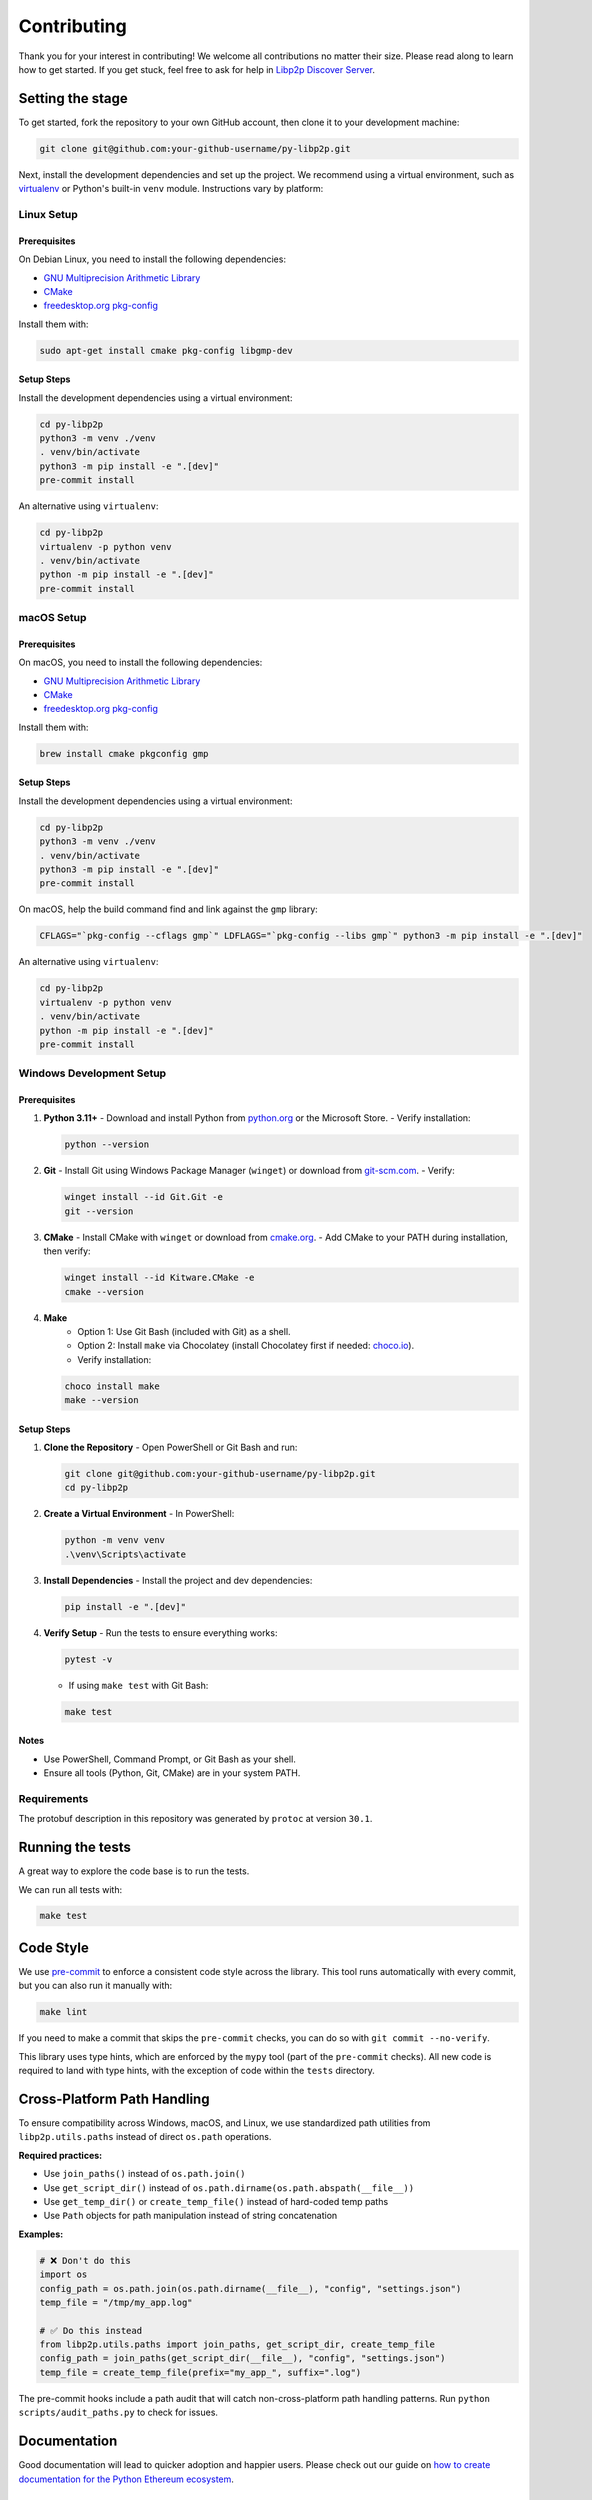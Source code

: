 Contributing
------------

Thank you for your interest in contributing! We welcome all contributions no matter
their size. Please read along to learn how to get started. If you get stuck, feel free
to ask for help in `Libp2p Discover Server <https://discord.gg/GK8TxRNh2s>`_.

Setting the stage
~~~~~~~~~~~~~~~~~

To get started, fork the repository to your own GitHub account, then clone it
to your development machine:

.. code:: sh

    git clone git@github.com:your-github-username/py-libp2p.git

Next, install the development dependencies and set up the project. We recommend using a
virtual environment, such as `virtualenv <https://virtualenv.pypa.io/en/stable/>`_ or
Python's built-in ``venv`` module. Instructions vary by platform:

Linux Setup
^^^^^^^^^^^

Prerequisites
"""""""""""""

On Debian Linux, you need to install the following dependencies:

- `GNU Multiprecision Arithmetic Library <https://gmplib.org/>`_
- `CMake <https://cmake.org>`_
- `freedesktop.org pkg-config <https://www.freedesktop.org/wiki/Software/pkg-config>`_

Install them with:

.. code:: sh

    sudo apt-get install cmake pkg-config libgmp-dev

Setup Steps
"""""""""""

Install the development dependencies using a virtual environment:

.. code:: sh

    cd py-libp2p
    python3 -m venv ./venv
    . venv/bin/activate
    python3 -m pip install -e ".[dev]"
    pre-commit install

An alternative using ``virtualenv``:

.. code:: sh

    cd py-libp2p
    virtualenv -p python venv
    . venv/bin/activate
    python -m pip install -e ".[dev]"
    pre-commit install

macOS Setup
^^^^^^^^^^^

Prerequisites
"""""""""""""

On macOS, you need to install the following dependencies:

- `GNU Multiprecision Arithmetic Library <https://gmplib.org/>`_
- `CMake <https://cmake.org>`_
- `freedesktop.org pkg-config <https://www.freedesktop.org/wiki/Software/pkg-config>`_

Install them with:

.. code:: sh

    brew install cmake pkgconfig gmp

Setup Steps
"""""""""""

Install the development dependencies using a virtual environment:

.. code:: sh

    cd py-libp2p
    python3 -m venv ./venv
    . venv/bin/activate
    python3 -m pip install -e ".[dev]"
    pre-commit install

On macOS, help the build command find and link against the ``gmp`` library:

.. code:: sh

    CFLAGS="`pkg-config --cflags gmp`" LDFLAGS="`pkg-config --libs gmp`" python3 -m pip install -e ".[dev]"

An alternative using ``virtualenv``:

.. code:: sh

    cd py-libp2p
    virtualenv -p python venv
    . venv/bin/activate
    python -m pip install -e ".[dev]"
    pre-commit install

Windows Development Setup
^^^^^^^^^^^^^^^^^^^^^^^^^

Prerequisites
"""""""""""""

1. **Python 3.11+**
   - Download and install Python from `python.org <https://www.python.org/downloads/>`_ or the Microsoft Store.
   - Verify installation:

   .. code:: powershell

        python --version

2. **Git**
   - Install Git using Windows Package Manager (``winget``) or download from `git-scm.com <https://git-scm.com/download/win>`_.
   - Verify:

   .. code:: powershell

        winget install --id Git.Git -e
        git --version

3. **CMake**
   - Install CMake with ``winget`` or download from `cmake.org <https://cmake.org/download/>`_.
   - Add CMake to your PATH during installation, then verify:

   .. code:: powershell

        winget install --id Kitware.CMake -e
        cmake --version

4. **Make**
    - Option 1: Use Git Bash (included with Git) as a shell.
    - Option 2: Install ``make`` via Chocolatey (install Chocolatey first if needed: `choco.io <https://chocolatey.org/install>`_).
    - Verify installation:

   .. code:: powershell

        choco install make
        make --version


Setup Steps
"""""""""""

1. **Clone the Repository**
   - Open PowerShell or Git Bash and run:

   .. code:: powershell

        git clone git@github.com:your-github-username/py-libp2p.git
        cd py-libp2p

2. **Create a Virtual Environment**
   - In PowerShell:

   .. code:: powershell

        python -m venv venv
        .\venv\Scripts\activate

3. **Install Dependencies**
   - Install the project and dev dependencies:

   .. code:: powershell

        pip install -e ".[dev]"

4. **Verify Setup**
   - Run the tests to ensure everything works:

   .. code:: powershell

        pytest -v

   - If using ``make test`` with Git Bash:

   .. code:: bash

        make test

Notes
"""""

- Use PowerShell, Command Prompt, or Git Bash as your shell.
- Ensure all tools (Python, Git, CMake) are in your system PATH.

Requirements
^^^^^^^^^^^^

The protobuf description in this repository was generated by ``protoc`` at version
``30.1``.

Running the tests
~~~~~~~~~~~~~~~~~

A great way to explore the code base is to run the tests.

We can run all tests with:

.. code:: sh

    make test


Code Style
~~~~~~~~~~

We use `pre-commit <https://pre-commit.com/>`_ to enforce a consistent code style across
the library. This tool runs automatically with every commit, but you can also run it
manually with:

.. code:: sh

    make lint

If you need to make a commit that skips the ``pre-commit`` checks, you can do so with
``git commit --no-verify``.

This library uses type hints, which are enforced by the ``mypy`` tool (part of the
``pre-commit`` checks). All new code is required to land with type hints, with the
exception of code within the ``tests`` directory.

Cross-Platform Path Handling
~~~~~~~~~~~~~~~~~~~~~~~~~~~~

To ensure compatibility across Windows, macOS, and Linux, we use standardized path
utilities from ``libp2p.utils.paths`` instead of direct ``os.path`` operations.

**Required practices:**

- Use ``join_paths()`` instead of ``os.path.join()``
- Use ``get_script_dir()`` instead of ``os.path.dirname(os.path.abspath(__file__))``
- Use ``get_temp_dir()`` or ``create_temp_file()`` instead of hard-coded temp paths
- Use ``Path`` objects for path manipulation instead of string concatenation

**Examples:**

.. code:: python

    # ❌ Don't do this
    import os
    config_path = os.path.join(os.path.dirname(__file__), "config", "settings.json")
    temp_file = "/tmp/my_app.log"

    # ✅ Do this instead
    from libp2p.utils.paths import join_paths, get_script_dir, create_temp_file
    config_path = join_paths(get_script_dir(__file__), "config", "settings.json")
    temp_file = create_temp_file(prefix="my_app_", suffix=".log")

The pre-commit hooks include a path audit that will catch non-cross-platform path
handling patterns. Run ``python scripts/audit_paths.py`` to check for issues.

Documentation
~~~~~~~~~~~~~

Good documentation will lead to quicker adoption and happier users. Please check out our
guide on
`how to create documentation for the Python Ethereum ecosystem <https://github.com/ethereum/snake-charmers-tactical-manual/blob/main/documentation.md>`_.

Adding Examples
~~~~~~~~~~~~~~~

To add a new example (e.g., identify):

1. Create a directory in ``examples/identify``
2. Create a file ``examples/identify/identify.py`` with the example code
3. Add ``__init__.py`` to make it a proper Python package (automatically discovered by find_packages() in ``setup.py``)
4. Add the example in the example list ``docs/examples.rst``
5. Add example tests in ``tests/core/examples/test_examples.py``
6. Add the example documentation in ``docs/examples.identify.rst``
7. Add a news fragment for the new release in file ``newsfragments/536.feature.rst`` (fix-id.type.rst)
8. Generate doc files with ``make docs`` or ``make linux-docs`` in linux (generates files ``libp2p.identity.identify.rst libp2p.identity.rst libp2p.identity.identify.pb.rst``)
9. Add the example to ``setup.py``:

   .. code:: python

       entry_points={
           "console_scripts": [
               "chat-demo=examples.chat.chat:main",
               "echo-demo=examples.echo.echo:main",
               "ping-demo=examples.ping.ping:main",
               "identify-demo=examples.identify.identify:main",
           ],
       }

10. Run ``make package-test`` to test the release:

    .. code:: sh

        .....
        Activate with `source /tmp/tmpb9ybjgtg/package-smoke-test/bin/activate`
        Press enter when the test has completed. The directory will be deleted.

    Then test the example:

    .. code:: sh

        source /tmp/tmpb9ybjgtg/package-smoke-test/bin/activate
        (package-smoke-test) $ identify-demo

Pull Requests
~~~~~~~~~~~~~

It's a good idea to make pull requests early on. A pull request represents the start of
a discussion, and doesn't necessarily need to be the final, finished submission.

GitHub's documentation for working on pull requests is
`available here <https://docs.github.com/pull-requests/collaborating-with-pull-requests/proposing-changes-to-your-work-with-pull-requests/about-pull-requests>`_.

Once you've made a pull request, take a look at the Circle CI build status in the
GitHub interface and make sure all tests are passing. In general pull requests that
do not pass the CI build yet won't get reviewed unless explicitly requested.

If the pull request introduces changes that should be reflected in the release notes,
please add a newsfragment file as explained
`here <https://github.com/libp2p/py-libp2p/tree/main/newsfragments>`_.

If possible, the change to the release notes file should be included in the commit that
introduces the feature or bugfix.

Releasing
~~~~~~~~~

Releases are typically done from the ``main`` branch, except when releasing a beta (in
which case the beta is released from ``main``, and the previous stable branch is
released from said branch).

Final test before each release
^^^^^^^^^^^^^^^^^^^^^^^^^^^^^^^^^^^^^^^

Before releasing a new version, build and test the package that will be released:

.. code:: sh

    git checkout main && git pull
    make package-test

This will build the package and install it in a temporary virtual environment. Follow
the instructions to activate the venv and test whatever you think is important.

You can also preview the release notes:

.. code:: sh

    towncrier --draft

Build the release notes
^^^^^^^^^^^^^^^^^^^^^^^^^^^^^^^^^^^^^^^

Before bumping the version number, build the release notes. You must include the part of
the version to bump (see below), which changes how the version number will show in the
release notes.

.. code:: sh

    make notes bump=$$VERSION_PART_TO_BUMP$$

If there are any errors, be sure to re-run make notes until it works.

Push the release to github & pypi
^^^^^^^^^^^^^^^^^^^^^^^^^^^^^^^^^^^^^^^

After confirming that the release package looks okay, release a new version:

.. code:: sh

    make release bump=$$VERSION_PART_TO_BUMP$$

This command will:

- Bump the version number as specified in ``.pyproject.toml`` and ``setup.py``.
- Create a git commit and tag for the new version.
- Build the package.
- Push the commit and tag to github.
- Push the new package files to pypi.

Which version part to bump
^^^^^^^^^^^^^^^^^^^^^^^^^^^^^^^^^^^^^^^

``$$VERSION_PART_TO_BUMP$$`` must be one of: ``major``, ``minor``, ``patch``, ``stage``,
or ``devnum``.

The version format for this repo is ``{major}.{minor}.{patch}`` for stable, and
``{major}.{minor}.{patch}-{stage}.{devnum}`` for unstable (``stage`` can be alpha or
beta).

If you are in a beta version, ``make release bump=stage`` will switch to a stable.

To issue an unstable version when the current version is stable, specify the new version
explicitly, like ``make release bump="--new-version 4.0.0-alpha.1"``

You can see what the result of bumping any particular version part would be with
``bump-my-version show-bump``
